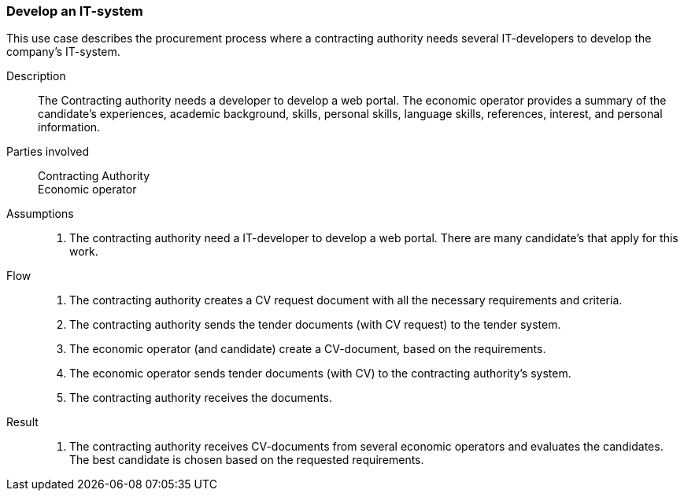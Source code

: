 === Develop an IT-system

This use case describes the procurement process where a contracting authority needs several
IT-developers to develop the company's IT-system.

****

Description::
The Contracting authority needs a developer to develop a web portal. The economic operator
provides a summary of the candidate's experiences, academic background, skills, personal skills,
language skills, references, interest, and personal information.

Parties involved::
Contracting Authority +
Economic operator

Assumptions::
. The contracting authority need a IT-developer to develop a web portal. There are many candidate's
that apply for this work.

Flow::
. The contracting authority creates a CV request document with all the necessary requirements
and criteria.
. The contracting authority sends the tender documents (with CV request) to the tender system.
. The economic operator (and candidate) create a CV-document, based on the requirements.
. The economic operator sends tender documents (with CV) to the contracting authority's system.
. The contracting authority receives the documents.


Result::
. The contracting authority receives CV-documents from several economic operators and evaluates
the candidates. The best candidate is chosen based on the requested requirements.

****
